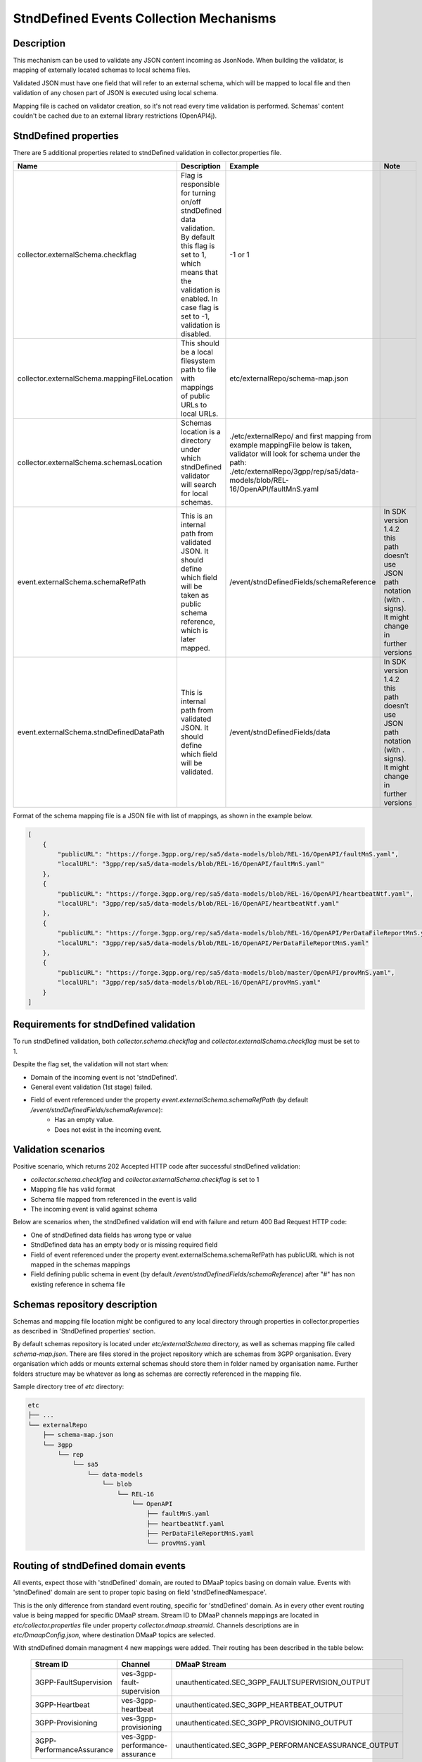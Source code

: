 .. This work is licensed under a Creative Commons Attribution 4.0 International License.
.. http://creativecommons.org/licenses/by/4.0

StndDefined Events Collection Mechanisms
========================================

Description
-----------

This mechanism can be used to validate any JSON content incoming as JsonNode. When building the validator, is mapping
of externally located schemas to local schema files.

Validated JSON must have one field that will refer to an external schema, which will be mapped to local file and then
validation of any chosen part of JSON is executed using local schema.

Mapping file is cached on validator creation, so it's not read every time validation is performed.
Schemas' content couldn't be cached due to an external library restrictions (OpenAPI4j).

StndDefined properties
----------------------

There are 5 additional properties related to stndDefined validation in collector.properties file.

+----------------------------------------------+--------------------------------------------------------------------------------+--------------------------------------------------------------------------------+-------------------------------------------------------------------------------+
| Name                                         | Description                                                                    | Example                                                                        | Note                                                                          |
+==============================================+================================================================================+================================================================================+===============================================================================+
| collector.externalSchema.checkflag           | Flag is responsible for turning on/off stndDefined data validation.            | -1 or 1                                                                        |                                                                               |
|                                              | By default this flag is set to 1, which means that the validation is enabled.  |                                                                                |                                                                               |
|                                              | In case flag is set to -1, validation is disabled.                             |                                                                                |                                                                               |
+----------------------------------------------+--------------------------------------------------------------------------------+--------------------------------------------------------------------------------+-------------------------------------------------------------------------------+
| collector.externalSchema.mappingFileLocation | This should be a local filesystem path to file with mappings of public URLs    | etc/externalRepo/schema-map.json                                               |                                                                               |
|                                              | to local URLs.                                                                 |                                                                                |                                                                               |
+----------------------------------------------+--------------------------------------------------------------------------------+--------------------------------------------------------------------------------+-------------------------------------------------------------------------------+
| collector.externalSchema.schemasLocation     | Schemas location is a directory under which stndDefined validator will search  | ./etc/externalRepo/ and first mapping from example mappingFile below is taken, |                                                                               |
|                                              | for local schemas.                                                             | validator will look for schema under the path:                                 |                                                                               |
|                                              |                                                                                | ./etc/externalRepo/3gpp/rep/sa5/data-models/blob/REL-16/OpenAPI/faultMnS.yaml  |                                                                               |
+----------------------------------------------+--------------------------------------------------------------------------------+--------------------------------------------------------------------------------+-------------------------------------------------------------------------------+
| event.externalSchema.schemaRefPath           | This is an internal path from validated JSON. It should define which field     | /event/stndDefinedFields/schemaReference                                       | In SDK version 1.4.2 this path doesn’t use JSON path notation (with . signs). |
|                                              | will be taken as public schema reference, which is later mapped.               |                                                                                | It might change in further versions                                           |
+----------------------------------------------+--------------------------------------------------------------------------------+--------------------------------------------------------------------------------+-------------------------------------------------------------------------------+
| event.externalSchema.stndDefinedDataPath     | This is internal path from validated JSON.                                     | /event/stndDefinedFields/data                                                  | In SDK version 1.4.2 this path doesn’t use JSON path notation (with . signs). |
|                                              | It should define which field will be validated.                                |                                                                                | It might change in further versions                                           |
+----------------------------------------------+--------------------------------------------------------------------------------+--------------------------------------------------------------------------------+-------------------------------------------------------------------------------+

Format of the schema mapping file is a JSON file with list of mappings, as shown in the example below.

.. code-block:: json

    [
        {
            "publicURL": "https://forge.3gpp.org/rep/sa5/data-models/blob/REL-16/OpenAPI/faultMnS.yaml",
            "localURL": "3gpp/rep/sa5/data-models/blob/REL-16/OpenAPI/faultMnS.yaml"
        },
        {
            "publicURL": "https://forge.3gpp.org/rep/sa5/data-models/blob/REL-16/OpenAPI/heartbeatNtf.yaml",
            "localURL": "3gpp/rep/sa5/data-models/blob/REL-16/OpenAPI/heartbeatNtf.yaml"
        },
        {
            "publicURL": "https://forge.3gpp.org/rep/sa5/data-models/blob/REL-16/OpenAPI/PerDataFileReportMnS.yaml",
            "localURL": "3gpp/rep/sa5/data-models/blob/REL-16/OpenAPI/PerDataFileReportMnS.yaml"
        },
        {
            "publicURL": "https://forge.3gpp.org/rep/sa5/data-models/blob/master/OpenAPI/provMnS.yaml",
            "localURL": "3gpp/rep/sa5/data-models/blob/REL-16/OpenAPI/provMnS.yaml"
        }
    ]


Requirements for stndDefined validation
---------------------------------------

To run stndDefined validation, both *collector.schema.checkflag* and *collector.externalSchema.checkflag* must be set to 1.

Despite the flag set, the validation will not start when:

- Domain of the incoming event is not 'stndDefined'.
- General event validation (1st stage) failed.
- Field of event referenced under the property *event.externalSchema.schemaRefPath* (by default */event/stndDefinedFields/schemaReference*):
    - Has an empty value.
    - Does not exist in the incoming event.

Validation scenarios
--------------------

Positive scenario, which returns 202 Accepted HTTP code after successful stndDefined validation:

- *collector.schema.checkflag* and *collector.externalSchema.checkflag* is set to 1
- Mapping file has valid format
- Schema file mapped from referenced in the event is valid
- The incoming event is valid against schema

Below are scenarios when, the stndDefined validation will end with failure and return 400 Bad Request HTTP code:

- One of stndDefined data fields has wrong type or value
- StndDefined data has an empty body or is missing required field
- Field of event referenced under the property event.externalSchema.schemaRefPath has publicURL which is not mapped in the schemas mappings
- Field defining public schema in event (by default */event/stndDefinedFields/schemaReference*) after "#" has non existing reference in schema file

Schemas repository description
------------------------------

Schemas and mapping file location might be configured to any local directory through properties in collector.properties
as described in 'StndDefined properties' section.

By default schemas repository is located under *etc/externalSchema* directory, as well as schemas mapping file called
*schema-map.json*. There are files stored in the project repository which are schemas from 3GPP organisation. Every
organisation which adds or mounts external schemas should store them in folder named by organisation
name. Further folders structure may be whatever as long as schemas are correctly referenced in the mapping file.

Sample directory tree of *etc* directory:

.. code-block:: text

    etc
    ├── ...
    └── externalRepo
        ├── schema-map.json
        └── 3gpp
            └── rep
                └── sa5
                    └── data-models
                        └── blob
                            └── REL-16
                                └── OpenAPI
                                    ├── faultMnS.yaml
                                    ├── heartbeatNtf.yaml
                                    ├── PerDataFileReportMnS.yaml
                                    └── provMnS.yaml

Routing of stndDefined domain events
------------------------------------

All events, expect those with 'stndDefined' domain, are routed to DMaaP topics basing on domain value. Events with
'stndDefined' domain are sent to proper topic basing on field 'stndDefinedNamespace'.

This is the only difference from standard event routing, specific for 'stndDefined' domain. As in every other event
routing value is being mapped for specific DMaaP stream. Stream ID to DMaaP channels mappings are located in
*etc/collector.properties* file under property *collector.dmaap.streamid*. Channels descriptions are in
*etc/DmaapConfig.json*, where destination DMaaP topics are selected.

With stndDefined domain managment 4 new mappings were added. Their routing has been described in the table below:

    +---------------------------+--------------------------------+------------------------------------------------------+
    | Stream ID                 | Channel                        | DMaaP Stream                                         |
    +===========================+================================+======================================================+
    | 3GPP-FaultSupervision     | ves-3gpp-fault-supervision     | unauthenticated.SEC_3GPP_FAULTSUPERVISION_OUTPUT     |
    +---------------------------+--------------------------------+------------------------------------------------------+
    | 3GPP-Heartbeat            | ves-3gpp-heartbeat             | unauthenticated.SEC_3GPP_HEARTBEAT_OUTPUT            |
    +---------------------------+--------------------------------+------------------------------------------------------+
    | 3GPP-Provisioning         | ves-3gpp-provisioning          | unauthenticated.SEC_3GPP_PROVISIONING_OUTPUT         |
    +---------------------------+--------------------------------+------------------------------------------------------+
    | 3GPP-PerformanceAssurance | ves-3gpp-performance-assurance | unauthenticated.SEC_3GPP_PERFORMANCEASSURANCE_OUTPUT |
    +---------------------------+--------------------------------+------------------------------------------------------+


Error scenarios behaviour
----------------------------

There are few error scenarios described in 'Validation scenarios' section. This section will describe user point of view
of VES Collector behaviour when they happen. Messages returned as HTTP response contain data described below for each
scenario.

1. StndDefined fields validation related errors

1.1. Schema file referred under the path from property *event.externalSchema.schemaRefPath* (by default */event/stndDefinedFields/schemaReference*) not present in the schema repository.

    +---------------------+------------------------------------------------------------------+
    | Property Name       | Property Description                                             |
    +=====================+==================================================================+
    | MessageId           | SVC2004                                                          |
    +---------------------+------------------------------------------------------------------+
    | Text                | "Invalid input value for %1 %2: %3"                              |
    +---------------------+------------------------------------------------------------------+
    | Variables           | %1 – “attribute”                                                 |
    |                     | %2 – "event.stndDefinedFields.schemaReference"                   |
    |                     | %3 – "Referred external schema not present in schema repository" |
    +---------------------+------------------------------------------------------------------+
    | HTTP status code(s) | 400 Bad request                                                  |
    +---------------------+------------------------------------------------------------------+

1.2. File referred under the path from property *event.externalSchema.schemaRefPath* (by default */event/stndDefinedFields/schemaReference*) exists, but internal reference (part of URL after #) is incorrect.

    +---------------------+-----------------------------------------------------------------------------------------------------------------------------------+
    | Property Name       | Property Description                                                                                                              |
    +=====================+===================================================================================================================================+
    | MessageId           | SVC2000                                                                                                                           |
    +---------------------+-----------------------------------------------------------------------------------------------------------------------------------+
    | Text                | The following service error occurred: %1. Error code is %2                                                                        |
    +---------------------+-----------------------------------------------------------------------------------------------------------------------------------+
    | Variables           | %1 - "event.stndDefinedFields.schemaReference value does not correspond to any external event schema file in externalSchema repo" |
    |                     | %2 - "400"                                                                                                                        |
    +---------------------+-----------------------------------------------------------------------------------------------------------------------------------+
    | HTTP status code(s) | 400 Bad request                                                                                                                   |
    +---------------------+-----------------------------------------------------------------------------------------------------------------------------------+

1.3. StndDefined validation executed, but event contents do not validate with referenced schema.

    +---------------------+---------------------------------------------------------------------------------------------+
    | Property Name       | Property Description                                                                        |
    +=====================+=============================================================================================+
    | MessageId           | SVC2000                                                                                     |
    +---------------------+---------------------------------------------------------------------------------------------+
    | Text                | The following service error occurred: %1. Error code is %2                                  |
    +---------------------+---------------------------------------------------------------------------------------------+
    | Variables           | %1 - "event.stndDefinedFields.data invalid against event.stndDefinedFields.schemaReference" |
    |                     | %2 - "400"                                                                                  |
    +---------------------+---------------------------------------------------------------------------------------------+
    | HTTP status code(s) | 400 Bad request                                                                             |
    +---------------------+---------------------------------------------------------------------------------------------+

2. Problems with routing of stndDefined domain.

2.1. StndDefinedNamespace field not received in the incoming event.

    +---------------------+-----------------------------------------------------+
    | Property Name       | Property Description                                |
    +=====================+=====================================================+
    | MessageId           | SVC2006                                             |
    +---------------------+-----------------------------------------------------+
    | Text                | Mandatory input %1 %2 is missing from request       |
    +---------------------+-----------------------------------------------------+
    | Variables           | %1 – “attribute”                                    |
    |                     | %2 – "event.commonEventHeader.stndDefinedNamespace" |
    +---------------------+-----------------------------------------------------+
    | HTTP status code(s) | 400 Bad Request                                     |
    +---------------------+-----------------------------------------------------+

2.2. StndDefinedNamespace field present, but value is empty.

    +---------------------+-----------------------------------------------------+
    | Property Name       | Property Description                                |
    +=====================+=====================================================+
    | MessageId           | SVC2006                                             |
    +---------------------+-----------------------------------------------------+
    | Text                | Mandatory input %1 %2 is empty in request           |
    +---------------------+-----------------------------------------------------+
    | Variables           | %1 – “attribute”                                    |
    |                     | %2 – "event.commonEventHeader.stndDefinedNamespace" |
    +---------------------+-----------------------------------------------------+
    | HTTP status code(s) | 400 Bad Request                                     |
    +---------------------+-----------------------------------------------------+

2.3. StndDefinedNamespace field present, but value doesn't match any stream ID mapping.

    +---------------------+-------------------------------------------------------------------------------------------------------------------------------------------+
    | Property Name       | Property Description                                                                                                                      |
    +=====================+===========================================================================================================================================+
    | MessageId           | SVC2004                                                                                                                                   |
    +---------------------+-------------------------------------------------------------------------------------------------------------------------------------------+
    | Text                | "Invalid input value for %1 %2: %3"                                                                                                       |
    +---------------------+-------------------------------------------------------------------------------------------------------------------------------------------+
    | Variables           | %1 – “attribute”                                                                                                                          |
    |                     | %2 – "event.commonEventHeader.stndDefinedNamespace"                                                                                       |
    |                     | %3 – "stndDefinedNamespace received not present in VES Collector routing configuration. Unable to route event to appropriate DMaaP topic" |
    +---------------------+-------------------------------------------------------------------------------------------------------------------------------------------+
    | HTTP status code(s) | 400 Bad request                                                                                                                           |
    +---------------------+-------------------------------------------------------------------------------------------------------------------------------------------+



